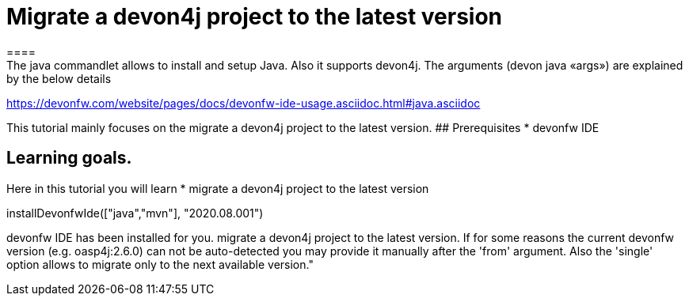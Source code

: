 = Migrate a devon4j project to the latest version
====
The java commandlet allows to install and setup Java. Also it supports devon4j. The arguments (devon java «args») are explained by the below details: 
https://devonfw.com/website/pages/docs/devonfw-ide-usage.asciidoc.html#java.asciidoc

This tutorial mainly focuses on the migrate a devon4j project to the latest version.
## Prerequisites
* devonfw IDE

## Learning goals.
Here in this tutorial you will learn 
* migrate a devon4j project to the latest version 

====

[step]
--
installDevonfwIde(["java","mvn"], "2020.08.001")
--

====
devonfw IDE has been installed for you.
migrate a devon4j project to the latest version. If for some reasons the current devonfw version (e.g. oasp4j:2.6.0) can not be auto-detected you may provide it manually after the 'from' argument. Also the 'single' option allows to migrate only to the next available version."
